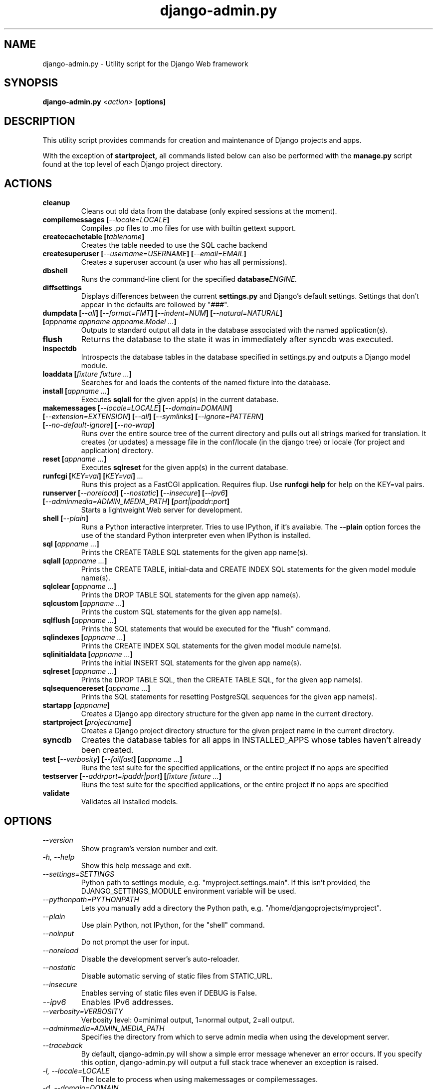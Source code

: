 .TH "django-admin.py" "1" "March 2008" "Django Project" ""
.SH "NAME"
django\-admin.py \- Utility script for the Django Web framework
.SH "SYNOPSIS"
.B django\-admin.py
.I <action>
.B [options]
.sp
.SH "DESCRIPTION"
This utility script provides commands for creation and maintenance of Django
projects and apps.
.sp
With the exception of
.BI startproject,
all commands listed below can also be performed with the
.BI manage.py
script found at the top level of each Django project directory.
.sp
.SH "ACTIONS"
.TP
.BI cleanup
Cleans out old data from the database (only expired sessions at the moment).
.TP
.BI "compilemessages [" "\-\-locale=LOCALE" "]"
Compiles .po files to .mo files for use with builtin gettext support.
.TP
.BI "createcachetable [" "tablename" "]"
Creates the table needed to use the SQL cache backend
.TP
.BI "createsuperuser [" "\-\-username=USERNAME" "] [" "\-\-email=EMAIL" "]"
Creates a superuser account (a user who has all permissions).
.TP
.B dbshell
Runs the command\-line client for the specified
.BI database ENGINE.
.TP
.B diffsettings
Displays differences between the current
.B settings.py
and Django's default settings. Settings that don't appear in the defaults are
followed by "###".
.TP
.BI "dumpdata [" "\-\-all" "] [" "\-\-format=FMT" "] [" "\-\-indent=NUM" "] [" "\-\-natural=NATURAL" "] [" "appname appname appname.Model ..." "]"
Outputs to standard output all data in the database associated with the named
application(s).
.TP
.BI flush
Returns the database to the state it was in immediately after syncdb was
executed.
.TP
.B inspectdb
Introspects the database tables in the database specified in settings.py and outputs a Django
model module.
.TP
.BI "loaddata [" "fixture fixture ..." "]"
Searches for and loads the contents of the named fixture into the database.
.TP
.BI "install [" "appname ..." "]"
Executes
.B sqlall
for the given app(s) in the current database.
.TP
.BI "makemessages [" "\-\-locale=LOCALE" "] [" "\-\-domain=DOMAIN" "] [" "\-\-extension=EXTENSION" "] [" "\-\-all" "] [" "\-\-symlinks" "] [" "\-\-ignore=PATTERN" "] [" "\-\-no\-default\-ignore" "] [" "\-\-no\-wrap" "]"
Runs over the entire source tree of the current directory and pulls out all
strings marked for translation. It creates (or updates) a message file in the
conf/locale (in the django tree) or locale (for project and application) directory.
.TP
.BI "reset [" "appname ..." "]"
Executes
.B sqlreset
for the given app(s) in the current database.
.TP
.BI "runfcgi [" "KEY=val" "] [" "KEY=val" "] " "..."
Runs this project as a FastCGI application. Requires flup. Use
.B runfcgi help
for help on the KEY=val pairs.
.TP
.BI "runserver [" "\-\-noreload" "] [" "\-\-nostatic" "] [" "\-\-insecure" "] [" "\-\-ipv6" "] [" "\-\-adminmedia=ADMIN_MEDIA_PATH" "] [" "port|ipaddr:port" "]"
Starts a lightweight Web server for development.
.TP
.BI "shell [" "\-\-plain" "]"
Runs a Python interactive interpreter. Tries to use IPython, if it's available.
The
.BI \-\-plain
option forces the use of the standard Python interpreter even when IPython is
installed.
.TP
.BI "sql [" "appname ..." "]"
Prints the CREATE TABLE SQL statements for the given app name(s).
.TP
.BI "sqlall [" "appname ..." "]"
Prints the CREATE TABLE, initial\-data and CREATE INDEX SQL statements for the
given model module name(s).
.TP
.BI "sqlclear [" "appname ..." "]"
Prints the DROP TABLE SQL statements for the given app name(s).
.TP
.BI "sqlcustom [" "appname ..." "]"
Prints the custom SQL statements for the given app name(s).
.TP
.BI "sqlflush [" "appname ..." "]"
Prints the SQL statements that would be executed for the "flush" 
command.
.TP
.BI "sqlindexes [" "appname ..." "]"
Prints the CREATE INDEX SQL statements for the given model module name(s).
.TP
.BI "sqlinitialdata [" "appname ..." "]"
Prints the initial INSERT SQL statements for the given app name(s).
.TP
.BI "sqlreset [" "appname ..." "]"
Prints the DROP TABLE SQL, then the CREATE TABLE SQL, for the given app
name(s).
.TP
.BI "sqlsequencereset [" "appname ..." "]"
Prints the SQL statements for resetting PostgreSQL sequences for the
given app name(s).
.TP
.BI "startapp [" "appname" "]"
Creates a Django app directory structure for the given app name in
the current directory.
.TP
.BI "startproject [" "projectname" "]"
Creates a Django project directory structure for the given project name
in the current directory.
.TP
.BI syncdb
Creates the database tables for all apps in INSTALLED_APPS whose tables
haven't already been created.
.TP
.BI "test [" "\-\-verbosity" "] [" "\-\-failfast" "] [" "appname ..." "]"
Runs the test suite for the specified applications, or the entire project if
no apps are specified
.TP
.BI "testserver [" "\-\-addrport=ipaddr|port" "] [" "fixture fixture ..." "]"
Runs the test suite for the specified applications, or the entire project if
no apps are specified
.TP
.BI validate
Validates all installed models.
.SH "OPTIONS"
.TP
.I \-\-version
Show program's version number and exit.
.TP
.I \-h, \-\-help
Show this help message and exit.
.TP
.I \-\-settings=SETTINGS
Python path to settings module, e.g. "myproject.settings.main". If
this isn't provided, the DJANGO_SETTINGS_MODULE environment variable
will be used.
.TP
.I \-\-pythonpath=PYTHONPATH
Lets you manually add a directory the Python path,
e.g. "/home/djangoprojects/myproject".
.TP
.I \-\-plain
Use plain Python, not IPython, for the "shell" command.
.TP
.I \-\-noinput
Do not prompt the user for input.
.TP
.I \-\-noreload
Disable the development server's auto\-reloader.
.TP
.I \-\-nostatic
Disable automatic serving of static files from STATIC_URL.
.TP
.I \-\-insecure
Enables serving of static files even if DEBUG is False.
.TP
.I \-\-ipv6
Enables IPv6 addresses.
.TP
.I \-\-verbosity=VERBOSITY
Verbosity level: 0=minimal output, 1=normal output, 2=all output.
.TP
.I \-\-adminmedia=ADMIN_MEDIA_PATH
Specifies the directory from which to serve admin media when using the development server.
.TP
.I \-\-traceback
By default, django-admin.py will show a simple error message whenever an
error occurs. If you specify this option, django-admin.py  will
output a full stack trace whenever an exception is raised.
.TP
.I \-l, \-\-locale=LOCALE
The locale to process when using makemessages or compilemessages.
.TP
.I \-d, \-\-domain=DOMAIN
The domain of the message files (default: "django") when using makemessages.
.TP
.I \-e, \-\-extension=EXTENSION
The file extension(s) to examine (default: ".html", separate multiple
extensions with commas, or use -e multiple times).
.TP
.I \-s, \-\-symlinks
Follows symlinks to directories when examining source code and templates for
translation strings.
.TP
.I \-i, \-\-ignore=PATTERN
Ignore files or directories matching this glob-style pattern. Use multiple
times to ignore more.
.TP
.I \-\-no\-default\-ignore
Don't ignore the common private glob-style patterns 'CVS', '.*' and '*~'.
.TP
.I \-\-no\-wrap
Don't break long message lines into several lines.
.TP
.I \-a, \-\-all
Process all available locales when using makemessages..SH "ENVIRONMENT"
.TP
.I DJANGO_SETTINGS_MODULE
In the absence of the
.BI \-\-settings
option, this environment variable defines the settings module to be read.
It should be in Python-import form, e.g. "myproject.settings".
.I \-\-database=DB
Used to specify the database on which a command will operate. If not
specified, this option will default to an alias of "default".
.TP

.SH "SEE ALSO"
Full descriptions of all these options, with examples, as well as documentation
for the rest of the Django framework, can be found on the Django site:
.sp
.I http://docs.djangoproject.com/en/dev/
.sp
or in the distributed documentation.
.SH "AUTHORS/CREDITS"
Originally developed at World Online in Lawrence, Kansas, USA. Refer to the
AUTHORS file in the Django distribution for contributors.
.sp
.SH "LICENSE"
New BSD license. For the full license text refer to the LICENSE file in the
Django distribution.

